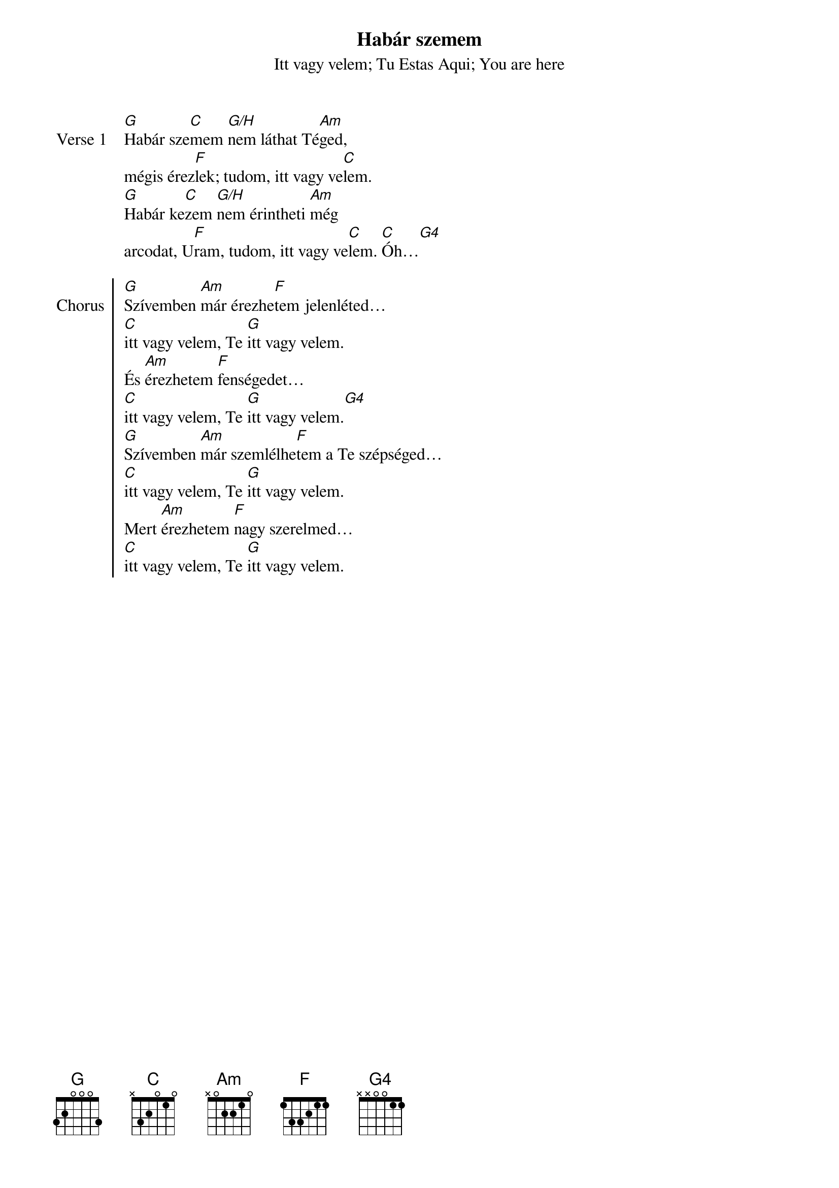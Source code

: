 {title: Habár szemem}
{subtitle: Itt vagy velem}
{subtitle: Tu Estas Aqui}
{subtitle: You are here}
{lyricist: Jesus Adrian Romero}
{composer: Jesus Adrian Romero}
{lyricist: Marcela Gandara}
{composer: Marcela Gandara}
# {translator: Majoros Ildikó}
# {translator: Gyuris Gellért}
# {book: Szent András énekfüzet}
# {number: 9998}
# {book: Teszt könyv}
# {number: 44}
{copyright: © 2005 Vástago Producciones}

{start_of_verse: Verse 1}
[G]Habár sze[C]mem [G/H]nem láthat Té[Am]ged,
mégis érez[F]lek; tudom, itt vagy ve[C]lem.
[G]Habár ke[C]zem [G/H]nem érintheti [Am]még
arcodat, U[F]ram, tudom, itt vagy ve[C]lem. [C]Óh…[G4]
{end_of_verse: Verse 1}

{start_of_chorus: Chorus}
[G]Szívemben [Am]már érezhe[F]tem jelenléted…
[C]itt vagy velem, Te [G]itt vagy velem.
És [Am]érezhetem [F]fenségedet…
[C]itt vagy velem, Te [G]itt vagy velem.[G4]
[G]Szívemben [Am]már szemlélhe[F]tem a Te szépséged…
[C]itt vagy velem, Te [G]itt vagy velem.
Mert [Am]érezhetem [F]nagy szerelmed…
[C]itt vagy velem, Te [G]itt vagy velem. 
{end_of_chorus: Chorus}
